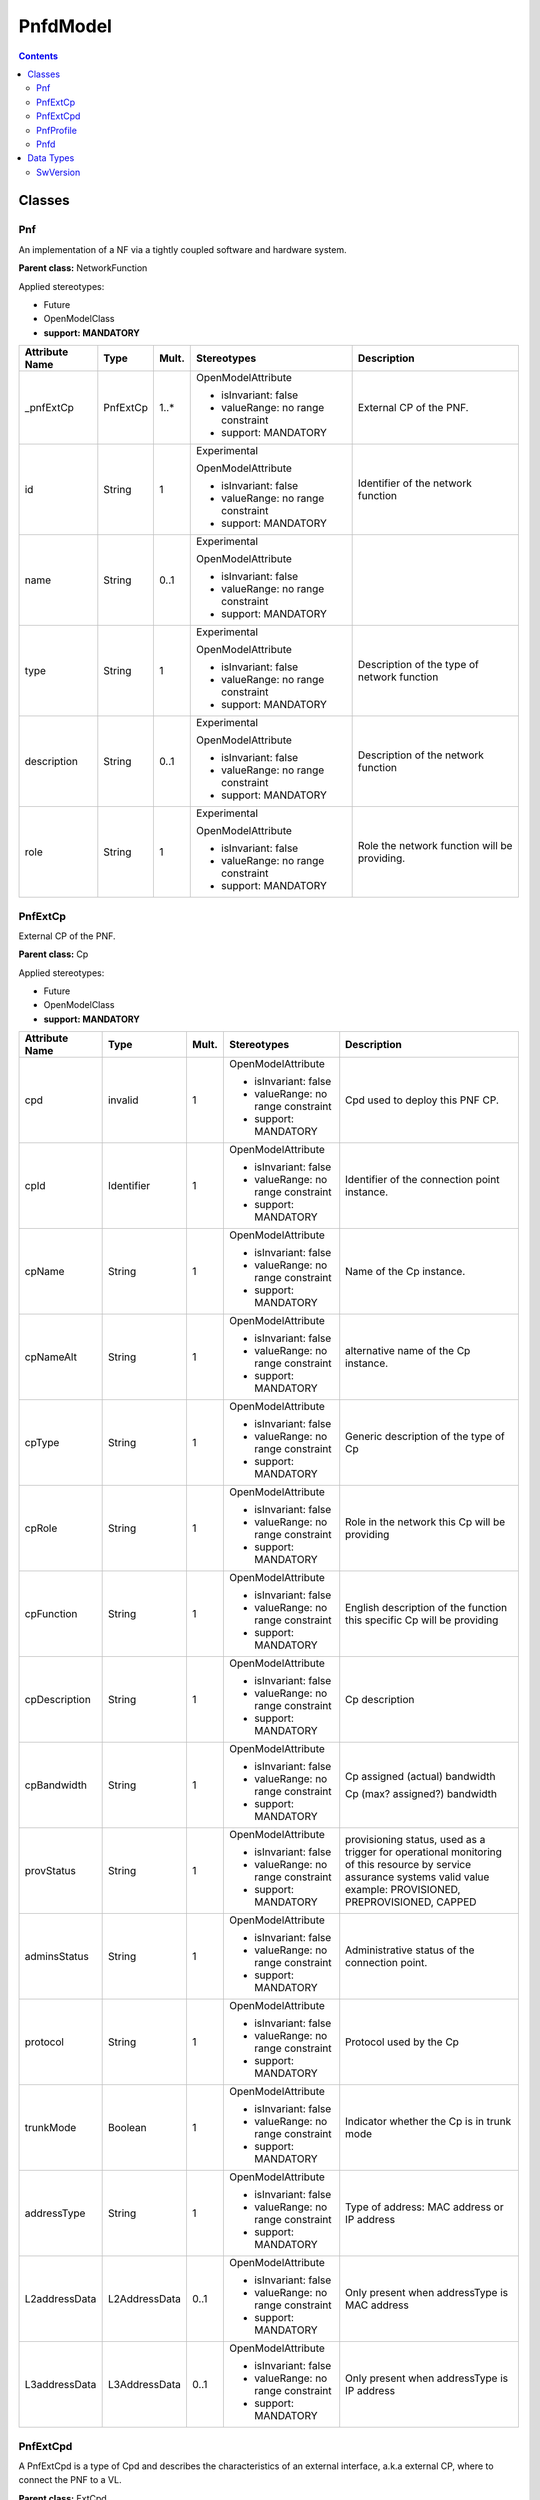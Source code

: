 .. Copyright 2019
.. This file is licensed under the CREATIVE COMMONS ATTRIBUTION 4.0 INTERNATIONAL LICENSE
.. Full license text at https://creativecommons.org/licenses/by/4.0/legalcode

PnfdModel 
=========

.. contents::
   :depth: 3
..

Classes
-------

Pnf
~~~

An implementation of a NF via a tightly coupled software and hardware system.

**Parent class:** NetworkFunction

Applied stereotypes:

-  Future

-  OpenModelClass

-  **support: MANDATORY**

================== ======== ========= ================================== ============================================
**Attribute Name** **Type** **Mult.** **Stereotypes**                    **Description**
================== ======== ========= ================================== ============================================
\_pnfExtCp         PnfExtCp 1..\*     OpenModelAttribute                 External CP of the PNF.
                                                                        
                                      -  isInvariant: false             
                                                                        
                                      -  valueRange: no range constraint
                                                                        
                                      -  support: MANDATORY             
id                 String   1         Experimental                       Identifier of the network function
                                                                        
                                      OpenModelAttribute                
                                                                        
                                      -  isInvariant: false             
                                                                        
                                      -  valueRange: no range constraint
                                                                        
                                      -  support: MANDATORY             
name               String   0..1      Experimental                      
                                                                        
                                      OpenModelAttribute                
                                                                        
                                      -  isInvariant: false             
                                                                        
                                      -  valueRange: no range constraint
                                                                        
                                      -  support: MANDATORY             
type               String   1         Experimental                       Description of the type of network function
                                                                        
                                      OpenModelAttribute                
                                                                        
                                      -  isInvariant: false             
                                                                        
                                      -  valueRange: no range constraint
                                                                        
                                      -  support: MANDATORY             
description        String   0..1      Experimental                       Description of the network function
                                                                        
                                      OpenModelAttribute                
                                                                        
                                      -  isInvariant: false             
                                                                        
                                      -  valueRange: no range constraint
                                                                        
                                      -  support: MANDATORY             
role               String   1         Experimental                       Role the network function will be providing.
                                                                        
                                      OpenModelAttribute                
                                                                        
                                      -  isInvariant: false             
                                                                        
                                      -  valueRange: no range constraint
                                                                        
                                      -  support: MANDATORY             
================== ======== ========= ================================== ============================================

PnfExtCp
~~~~~~~~

External CP of the PNF.

**Parent class:** Cp

Applied stereotypes:

-  Future

-  OpenModelClass

-  **support: MANDATORY**

================== ============= ========= ================================== ========================================================================================================================================================================
**Attribute Name** **Type**      **Mult.** **Stereotypes**                    **Description**
================== ============= ========= ================================== ========================================================================================================================================================================
cpd                invalid       1         OpenModelAttribute                 Cpd used to deploy this PNF CP.
                                                                             
                                           -  isInvariant: false             
                                                                             
                                           -  valueRange: no range constraint
                                                                             
                                           -  support: MANDATORY             
cpId               Identifier    1         OpenModelAttribute                 Identifier of the connection point instance.
                                                                             
                                           -  isInvariant: false             
                                                                             
                                           -  valueRange: no range constraint
                                                                             
                                           -  support: MANDATORY             
cpName             String        1         OpenModelAttribute                 Name of the Cp instance.
                                                                             
                                           -  isInvariant: false             
                                                                             
                                           -  valueRange: no range constraint
                                                                             
                                           -  support: MANDATORY             
cpNameAlt          String        1         OpenModelAttribute                 alternative name of the Cp instance.
                                                                             
                                           -  isInvariant: false             
                                                                             
                                           -  valueRange: no range constraint
                                                                             
                                           -  support: MANDATORY             
cpType             String        1         OpenModelAttribute                 Generic description of the type of Cp
                                                                             
                                           -  isInvariant: false             
                                                                             
                                           -  valueRange: no range constraint
                                                                             
                                           -  support: MANDATORY             
cpRole             String        1         OpenModelAttribute                 Role in the network this Cp will be providing
                                                                             
                                           -  isInvariant: false             
                                                                             
                                           -  valueRange: no range constraint
                                                                             
                                           -  support: MANDATORY             
cpFunction         String        1         OpenModelAttribute                 English description of the function this specific Cp will be providing
                                                                             
                                           -  isInvariant: false             
                                                                             
                                           -  valueRange: no range constraint
                                                                             
                                           -  support: MANDATORY             
cpDescription      String        1         OpenModelAttribute                 Cp description
                                                                             
                                           -  isInvariant: false             
                                                                             
                                           -  valueRange: no range constraint
                                                                             
                                           -  support: MANDATORY             
cpBandwidth        String        1         OpenModelAttribute                 Cp assigned (actual) bandwidth
                                                                             
                                           -  isInvariant: false              Cp (max? assigned?) bandwidth
                                                                             
                                           -  valueRange: no range constraint
                                                                             
                                           -  support: MANDATORY             
provStatus         String        1         OpenModelAttribute                 provisioning status, used as a trigger for operational monitoring of this resource by service assurance systems valid value example: PROVISIONED, PREPROVISIONED, CAPPED
                                                                             
                                           -  isInvariant: false             
                                                                             
                                           -  valueRange: no range constraint
                                                                             
                                           -  support: MANDATORY             
adminsStatus       String        1         OpenModelAttribute                 Administrative status of the connection point.
                                                                             
                                           -  isInvariant: false             
                                                                             
                                           -  valueRange: no range constraint
                                                                             
                                           -  support: MANDATORY             
protocol           String        1         OpenModelAttribute                 Protocol used by the Cp
                                                                             
                                           -  isInvariant: false             
                                                                             
                                           -  valueRange: no range constraint
                                                                             
                                           -  support: MANDATORY             
trunkMode          Boolean       1         OpenModelAttribute                 Indicator whether the Cp is in trunk mode
                                                                             
                                           -  isInvariant: false             
                                                                             
                                           -  valueRange: no range constraint
                                                                             
                                           -  support: MANDATORY             
addressType        String        1         OpenModelAttribute                 Type of address: MAC address or IP address
                                                                             
                                           -  isInvariant: false             
                                                                             
                                           -  valueRange: no range constraint
                                                                             
                                           -  support: MANDATORY             
L2addressData      L2AddressData 0..1      OpenModelAttribute                 Only present when addressType is MAC address
                                                                             
                                           -  isInvariant: false             
                                                                             
                                           -  valueRange: no range constraint
                                                                             
                                           -  support: MANDATORY             
L3addressData      L3AddressData 0..1      OpenModelAttribute                 Only present when addressType is IP address
                                                                             
                                           -  isInvariant: false             
                                                                             
                                           -  valueRange: no range constraint
                                                                             
                                           -  support: MANDATORY             
================== ============= ========= ================================== ========================================================================================================================================================================

PnfExtCpd
~~~~~~~~~

A PnfExtCpd is a type of Cpd and describes the characteristics of an external interface, a.k.a external CP, where to connect the PNF to a VL.

**Parent class:** ExtCpd

Applied stereotypes:

-  OpenModelClass

-  **support: MANDATORY**

-  Preliminary

PnfProfile
~~~~~~~~~~

The PnfProfile class describes additional data for a given PNF instance used in a DF.

Applied stereotypes:

-  Future

-  OpenModelClass

-  **support: MANDATORY**

========================== ========================= ========= ================================== ========================================================================================================================================
**Attribute Name**         **Type**                  **Mult.** **Stereotypes**                    **Description**
========================== ========================= ========= ================================== ========================================================================================================================================
pnfProfileId               Identifier                1         OpenModelAttribute                 Identifier of this PnfProfile class. It uniquely identifies a PnfProfile.
                                                                                                 
                                                               -  isInvariant: false             
                                                                                                 
                                                               -  valueRange: no range constraint
                                                                                                 
                                                               -  support: MANDATORY             
pnfVirtualLinkConnectivity NsVirtualLinkConnectivity 1..\*     OpenModelAttribute                 Defines the connection information of the PNF, it contains connection relationship between a PNF connection point and a NS virtual Link.
                                                                                                 
                                                               -  isInvariant: false             
                                                                                                 
                                                               -  valueRange: no range constraint
                                                                                                 
                                                               -  support: MANDATORY             
========================== ========================= ========= ================================== ========================================================================================================================================

Pnfd
~~~~

The Pnfd class is a deployment template enabling on-boarding PNFs and referencing them from an NSD. It focuses on connectivity aspects only.

**Parent class:** NetworkFunctionDesc

Applied stereotypes:

-  OpenModelClass

-  **support: MANDATORY**

-  Preliminary

=================== ================== ========= ================================== ====================================================================================================================
**Attribute Name**  **Type**           **Mult.** **Stereotypes**                    **Description**
=================== ================== ========= ================================== ====================================================================================================================
pnfdId              Identifier         1         OpenModelAttribute                 Identifier of this Pnfd class. It uniquely identifies the PNFD.
                                                                                   
                                                 -  isInvariant: false             
                                                                                   
                                                 -  valueRange: no range constraint
                                                                                   
                                                 -  support: MANDATORY             
                                                                                   
                                                 Preliminary                       
provider            String             1         OpenModelAttribute                 Identifies the provider of the PNFD. NOTE: The provider of the PNFD might be different from the provider of the PNF.
                                                                                   
                                                 -  isInvariant: false             
                                                                                   
                                                 -  valueRange: no range constraint
                                                                                   
                                                 -  support: MANDATORY             
                                                                                   
                                                 Preliminary                       
version             Version            1         OpenModelAttribute                 Identifies the version of the PNFD
                                                                                   
                                                 -  isInvariant: false             
                                                                                   
                                                 -  valueRange: no range constraint
                                                                                   
                                                 -  support: MANDATORY             
                                                                                   
                                                 Preliminary                       
security            SecurityParameters 0..1      OpenModelAttribute                 Provides a signature to prevent tampering.
                                                                                   
                                                 -  isInvariant: false             
                                                                                   
                                                 -  valueRange: no range constraint
                                                                                   
                                                 -  support: MANDATORY             
                                                                                   
                                                 Preliminary                       
functionDescription String             1         OpenModelAttribute                 Describes the PNF function.
                                                                                   
                                                 -  isInvariant: false             
                                                                                   
                                                 -  valueRange: no range constraint
                                                                                   
                                                 -  support: MANDATORY             
                                                                                   
                                                 Preliminary                       
pnfdInvariantId     Identifier         1         OpenModelAttribute                 Identifies a PNFD in a version independent manner. This attribute is invariant across versions of PNFD.
                                                                                   
                                                 -  isInvariant: true              
                                                                                   
                                                 -  valueRange: no range constraint
                                                                                   
                                                 -  support: MANDATORY             
                                                                                   
                                                 Preliminary                       
name                String             1         OpenModelAttribute                 Provides the human readable name of the PNFD.
                                                                                   
                                                 -  isInvariant: false             
                                                                                   
                                                 -  valueRange: no range constraint
                                                                                   
                                                 -  support: MANDATORY             
                                                                                   
                                                 Preliminary                       
\_pnfExtCpd         PnfExtCpd          1..\*     OpenModelAttribute                 Specifies the characteristics of one or more connection points where to connect the PNF to a VL.
                                                                                   
                                                 -  isInvariant: false             
                                                                                   
                                                 -  valueRange: no range constraint
                                                                                   
                                                 -  support: MANDATORY             
=================== ================== ========= ================================== ====================================================================================================================

Data Types
----------

SwVersion
~~~~~~~~~

The software versions associated with the pnfd

Applied stereotypes:

-  Future

================== ======== ========= ========== ================================== =====================
**Attribute Name** **Type** **Mult.** **Access** **Stereotypes**                    **Description**
================== ======== ========= ========== ================================== =====================
active             String   1         RW         OpenModelAttribute                 The active software
                                                                                   
                                                 -  isInvariant: false             
                                                                                   
                                                 -  valueRange: no range constraint
                                                                                   
                                                 -  support: MANDATORY             
passive            String   0..\*     RW         OpenModelAttribute                 The passive software
                                                                                   
                                                 -  isInvariant: false             
                                                                                   
                                                 -  valueRange: no range constraint
                                                                                   
                                                 -  support: MANDATORY             
recovery           String   0..\*     RW         OpenModelAttribute                 The recovery software
                                                                                   
                                                 -  isInvariant: false             
                                                                                   
                                                 -  valueRange: no range constraint
                                                                                   
                                                 -  support: MANDATORY             
================== ======== ========= ========== ================================== =====================